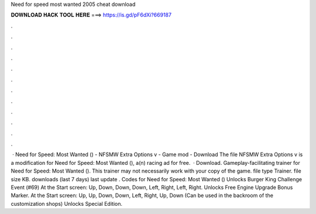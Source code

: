 Need for speed most wanted 2005 cheat download

𝐃𝐎𝐖𝐍𝐋𝐎𝐀𝐃 𝐇𝐀𝐂𝐊 𝐓𝐎𝐎𝐋 𝐇𝐄𝐑𝐄 ===> https://is.gd/pF6dXi?669187

.

.

.

.

.

.

.

.

.

.

.

.

 · Need for Speed: Most Wanted () - NFSMW Extra Options v - Game mod - Download The file NFSMW Extra Options v is a modification for Need for Speed: Most Wanted (), a(n) racing ad for free.  · Download. Gameplay-facilitating trainer for Need for Speed: Most Wanted (). This trainer may not necessarily work with your copy of the game. file type Trainer. file size KB. downloads (last 7 days) last update . Codes for Need for Speed: Most Wanted () Unlocks Burger King Challenge Event (#69) At the Start screen: Up, Down, Down, Down, Left, Right, Left, Right. Unlocks Free Engine Upgrade Bonus Marker. At the Start screen: Up, Up, Down, Down, Left, Right, Up, Down (Can be used in the backroom of the customization shops) Unlocks Special Edition.